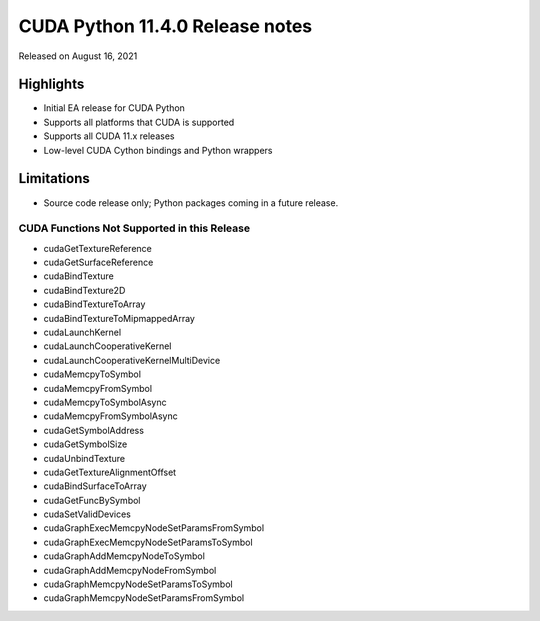 CUDA Python 11.4.0 Release notes
================================

Released on August 16, 2021

Highlights
----------
- Initial EA release for CUDA Python
- Supports all platforms that CUDA is supported
- Supports all CUDA 11.x releases
- Low-level CUDA Cython bindings and Python wrappers

Limitations
-----------

- Source code release only; Python packages coming in a future release.

CUDA Functions Not Supported in this Release
^^^^^^^^^^^^^^^^^^^^^^^^^^^^^^^^^^^^^^^^^^^^

- cudaGetTextureReference
- cudaGetSurfaceReference
- cudaBindTexture
- cudaBindTexture2D
- cudaBindTextureToArray
- cudaBindTextureToMipmappedArray
- cudaLaunchKernel
- cudaLaunchCooperativeKernel
- cudaLaunchCooperativeKernelMultiDevice
- cudaMemcpyToSymbol
- cudaMemcpyFromSymbol
- cudaMemcpyToSymbolAsync
- cudaMemcpyFromSymbolAsync
- cudaGetSymbolAddress
- cudaGetSymbolSize
- cudaUnbindTexture
- cudaGetTextureAlignmentOffset
- cudaBindSurfaceToArray
- cudaGetFuncBySymbol
- cudaSetValidDevices
- cudaGraphExecMemcpyNodeSetParamsFromSymbol
- cudaGraphExecMemcpyNodeSetParamsToSymbol
- cudaGraphAddMemcpyNodeToSymbol
- cudaGraphAddMemcpyNodeFromSymbol
- cudaGraphMemcpyNodeSetParamsToSymbol
- cudaGraphMemcpyNodeSetParamsFromSymbol
